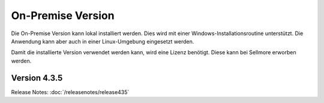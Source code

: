 ﻿On-Premise Version
==================

Die On-Premise Version kann lokal installiert werden.
Dies wird mit einer Windows-Installationsroutine unterstützt.
Die Anwendung kann aber auch in einer Linux-Umgebung eingesetzt werden.

Damit die installierte Version verwendet werden kann, wird eine Lizenz benötigt.
Diese kann bei Sellmore erworben werden.


Version 4.3.5
-------------

Release Notes: :doc:`/releasenotes/release435`



